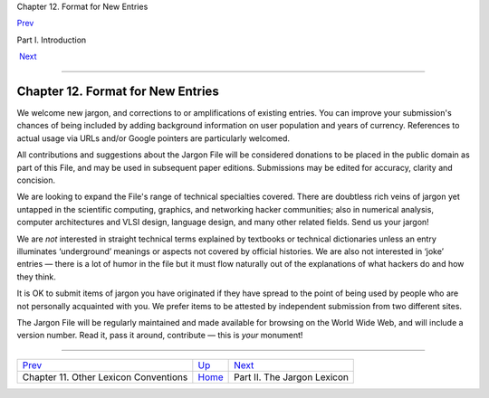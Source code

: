 Chapter 12. Format for New Entries

`Prev <conventions.html>`__ 

Part I. Introduction

 `Next <lexicon.html>`__

--------------

Chapter 12. Format for New Entries
----------------------------------

We welcome new jargon, and corrections to or amplifications of existing
entries. You can improve your submission's chances of being included by
adding background information on user population and years of currency.
References to actual usage via URLs and/or Google pointers are
particularly welcomed.

All contributions and suggestions about the Jargon File will be
considered donations to be placed in the public domain as part of this
File, and may be used in subsequent paper editions. Submissions may be
edited for accuracy, clarity and concision.

We are looking to expand the File's range of technical specialties
covered. There are doubtless rich veins of jargon yet untapped in the
scientific computing, graphics, and networking hacker communities; also
in numerical analysis, computer architectures and VLSI design, language
design, and many other related fields. Send us your jargon!

We are *not* interested in straight technical terms explained by
textbooks or technical dictionaries unless an entry illuminates
‘underground’ meanings or aspects not covered by official histories. We
are also not interested in ‘joke’ entries — there is a lot of humor in
the file but it must flow naturally out of the explanations of what
hackers do and how they think.

It is OK to submit items of jargon you have originated if they have
spread to the point of being used by people who are not personally
acquainted with you. We prefer items to be attested by independent
submission from two different sites.

The Jargon File will be regularly maintained and made available for
browsing on the World Wide Web, and will include a version number. Read
it, pass it around, contribute — this is *your* monument!

--------------

+------------------------------------------+-------------------------+--------------------------------+
| `Prev <conventions.html>`__              | `Up <pt01.html>`__      |  `Next <lexicon.html>`__       |
+------------------------------------------+-------------------------+--------------------------------+
| Chapter 11. Other Lexicon Conventions    | `Home <index.html>`__   |  Part II. The Jargon Lexicon   |
+------------------------------------------+-------------------------+--------------------------------+

